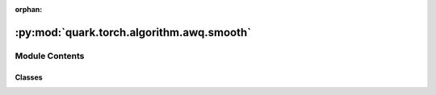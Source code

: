 :orphan:

:py:mod:`quark.torch.algorithm.awq.smooth`
==========================================

.. py:module:: quark.torch.algorithm.awq.smooth


Module Contents
---------------

Classes
~~~~~~~

.. autoapisummary::

   quark.torch.algorithm.awq.smooth.SmoothQuantProcessor




.. py:class:: SmoothQuantProcessor(model: torch.nn.Module, quant_algo_config: quark.torch.quantization.config.config.SmoothQuantConfig, data_loader: List[Dict[str, torch.Tensor]])




   Helper class that provides a standard way to create an ABC using
   inheritance.


